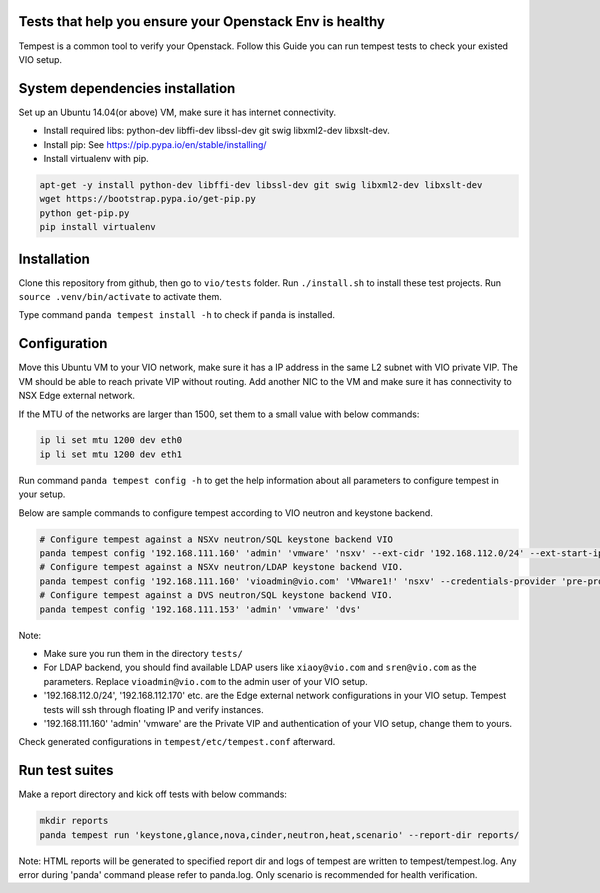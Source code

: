 Tests that help you ensure your Openstack Env is healthy
=========================================================
Tempest is a common tool to verify your Openstack. Follow this Guide you can
run tempest tests to check your existed VIO setup.


System dependencies installation
=================================
Set up an Ubuntu 14.04(or above) VM, make sure it has internet connectivity.

* Install required libs: python-dev libffi-dev libssl-dev git swig libxml2-dev libxslt-dev.
* Install pip: See https://pip.pypa.io/en/stable/installing/
* Install virtualenv with pip.

.. code:: shell

  apt-get -y install python-dev libffi-dev libssl-dev git swig libxml2-dev libxslt-dev
  wget https://bootstrap.pypa.io/get-pip.py
  python get-pip.py
  pip install virtualenv


Installation
=============
Clone this repository from github, then go to ``vio/tests`` folder.
Run ``./install.sh`` to install these test projects. Run 
``source .venv/bin/activate`` to activate them. 

Type command ``panda tempest install -h`` to check if ``panda`` is installed.


Configuration
==============
Move this Ubuntu VM to your VIO network, make sure it has a IP address in the
same L2 subnet with VIO private VIP. The VM should be able to reach private VIP
without routing. Add another NIC to the VM and make sure it has connectivity to
NSX Edge external network.

If the MTU of the networks are larger than 1500, set them to a small value with
below commands:

.. code:: shell

  ip li set mtu 1200 dev eth0
  ip li set mtu 1200 dev eth1


Run command ``panda tempest config -h`` to get the help information about all
parameters to configure tempest in your setup.

Below are sample commands to configure tempest according to VIO neutron and
keystone backend.

.. code:: shell

  # Configure tempest against a NSXv neutron/SQL keystone backend VIO
  panda tempest config '192.168.111.160' 'admin' 'vmware' 'nsxv' --ext-cidr '192.168.112.0/24' --ext-start-ip '192.168.112.170' --ext-end-ip '192.168.112.200' --ext-gateway '192.168.112.1' --nsx-manager '192.168.111.15' --nsx-user 'admin' --nsx-password 'default'
  # Configure tempest against a NSXv neutron/LDAP keystone backend VIO.
  panda tempest config '192.168.111.160' 'vioadmin@vio.com' 'VMware1!' 'nsxv' --credentials-provider 'pre-provisioned' --user1 'xiaoy@vio.com' --user1-password 'VMware1!' --user2 'sren@vio.com' --user2-password 'VMware1!' --ext-cidr '192.168.112.0/24' --ext-start-ip '192.168.112.170' --ext-end-ip '192.168.112.200' --ext-gateway '192.168.112.1' --nsx-manager '192.168.111.15' --nsx-user 'admin' --nsx-password 'default'
  # Configure tempest against a DVS neutron/SQL keystone backend VIO.
  panda tempest config '192.168.111.153' 'admin' 'vmware' 'dvs'


Note:

* Make sure you run them in the directory ``tests/``
* For LDAP backend, you should find available LDAP users like ``xiaoy@vio.com`` and ``sren@vio.com`` as the parameters. Replace ``vioadmin@vio.com`` to the admin user of your VIO setup.
* '192.168.112.0/24', '192.168.112.170' etc. are the Edge external network configurations in your VIO setup. Tempest tests will ssh through floating IP and verify instances.
* '192.168.111.160' 'admin' 'vmware' are the Private VIP and authentication of your VIO setup, change them to yours.

Check generated configurations in ``tempest/etc/tempest.conf`` afterward.


Run test suites
================
Make a report directory and kick off tests with below commands:

.. code:: shell

  mkdir reports
  panda tempest run 'keystone,glance,nova,cinder,neutron,heat,scenario' --report-dir reports/

Note: HTML reports will be generated to specified report dir and logs of tempest
are written to tempest/tempest.log. Any error during 'panda' command please refer
to panda.log. Only scenario is recommended for health verification.



